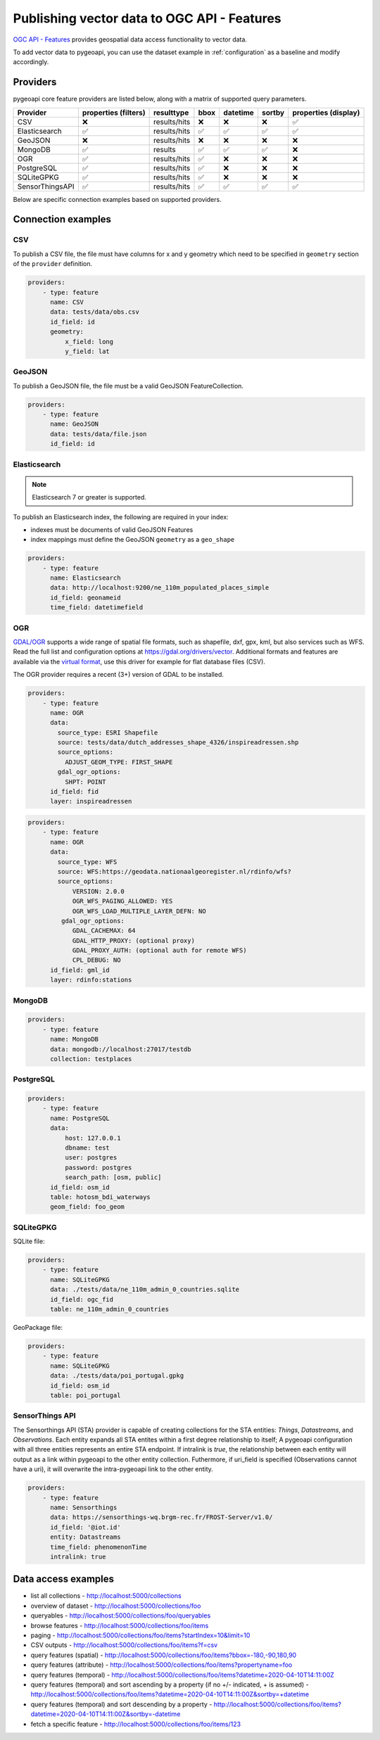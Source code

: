 .. _ogcapi-features:

Publishing vector data to OGC API - Features
============================================

`OGC API - Features`_ provides geospatial data access functionality to vector data.

To add vector data to pygeoapi, you can use the dataset example in :ref:`configuration`
as a baseline and modify accordingly.

Providers
---------

pygeoapi core feature providers are listed below, along with a matrix of supported query
parameters.

.. csv-table::
   :header: Provider, properties (filters), resulttype, bbox, datetime, sortby, properties (display)
   :align: left

   CSV,❌,results/hits,❌,❌,❌,✅
   Elasticsearch,✅,results/hits,✅,✅,✅,✅
   GeoJSON,❌,results/hits,❌,❌,❌,❌
   MongoDB,✅,results,✅,✅,✅,❌
   OGR,✅,results/hits,✅,❌,❌,❌
   PostgreSQL,✅,results/hits,✅,❌,❌,❌
   SQLiteGPKG,✅,results/hits,✅,❌,❌,❌
   SensorThingsAPI,✅,results/hits,✅,✅,✅,✅


Below are specific connection examples based on supported providers.

Connection examples
-------------------

CSV
^^^

To publish a CSV file, the file must have columns for x and y geometry
which need to be specified in ``geometry`` section of the ``provider``
definition.

.. code-block:: yaml

   providers:
       - type: feature
         name: CSV
         data: tests/data/obs.csv
         id_field: id
         geometry:
             x_field: long
             y_field: lat


GeoJSON
^^^^^^^

To publish a GeoJSON file, the file must be a valid GeoJSON FeatureCollection.

.. code-block:: yaml

   providers:
       - type: feature
         name: GeoJSON
         data: tests/data/file.json
         id_field: id


Elasticsearch
^^^^^^^^^^^^^

.. note::
   Elasticsearch 7 or greater is supported.


To publish an Elasticsearch index, the following are required in your index:

- indexes must be documents of valid GeoJSON Features
- index mappings must define the GeoJSON ``geometry`` as a ``geo_shape``

.. code-block:: yaml

   providers:
       - type: feature
         name: Elasticsearch
         data: http://localhost:9200/ne_110m_populated_places_simple
         id_field: geonameid
         time_field: datetimefield

OGR
^^^

`GDAL/OGR <https://gdal.org>`_ supports a wide range of spatial file formats, such as shapefile, dxf, gpx, kml,  
but also services such as WFS. Read the full list and configuration options at https://gdal.org/drivers/vector.
Additional formats and features are available via the `virtual format <https://gdal.org/drivers/vector/vrt.html#vector-vrt>`_, 
use this driver for example for flat database files (CSV).

The OGR provider requires a recent (3+) version of GDAL to be installed.

.. code-block:: yaml

    providers:
        - type: feature
          name: OGR
          data:
            source_type: ESRI Shapefile
            source: tests/data/dutch_addresses_shape_4326/inspireadressen.shp
            source_options:
              ADJUST_GEOM_TYPE: FIRST_SHAPE
            gdal_ogr_options:
              SHPT: POINT
          id_field: fid
          layer: inspireadressen


.. code-block:: yaml

    providers:
        - type: feature
          name: OGR
          data:
            source_type: WFS
            source: WFS:https://geodata.nationaalgeoregister.nl/rdinfo/wfs?
            source_options:
                VERSION: 2.0.0
                OGR_WFS_PAGING_ALLOWED: YES
                OGR_WFS_LOAD_MULTIPLE_LAYER_DEFN: NO
             gdal_ogr_options:
                GDAL_CACHEMAX: 64
                GDAL_HTTP_PROXY: (optional proxy)
                GDAL_PROXY_AUTH: (optional auth for remote WFS)
                CPL_DEBUG: NO
          id_field: gml_id
          layer: rdinfo:stations


MongoDB
^^^^^^^

.. todo:: add overview and requirements

.. code-block:: yaml

   providers:
       - type: feature
         name: MongoDB
         data: mongodb://localhost:27017/testdb
         collection: testplaces


PostgreSQL
^^^^^^^^^^

.. todo:: add overview and requirements

.. code-block:: yaml

   providers:
       - type: feature
         name: PostgreSQL
         data:
             host: 127.0.0.1
             dbname: test
             user: postgres
             password: postgres
             search_path: [osm, public]
         id_field: osm_id
         table: hotosm_bdi_waterways
         geom_field: foo_geom


SQLiteGPKG
^^^^^^^^^^

.. todo:: add overview and requirements

SQLite file:

.. code-block:: yaml

   providers:
       - type: feature
         name: SQLiteGPKG
         data: ./tests/data/ne_110m_admin_0_countries.sqlite
         id_field: ogc_fid
         table: ne_110m_admin_0_countries


GeoPackage file:

.. code-block:: yaml

   providers:
       - type: feature
         name: SQLiteGPKG
         data: ./tests/data/poi_portugal.gpkg
         id_field: osm_id
         table: poi_portugal


SensorThings API
^^^^^^^^^^^^^^^^

The Sensorthings API (STA) provider is capable of creating collections for the STA entities: 
`Things`, `Datastreams`, and `Observations`. Each entity expands all STA entites 
within a first degree relationship to itself; A pygeoapi configuration with all three entities represents 
an entire STA endpoint. If intralink is `true`, the relationship between each entity will output as a 
link within pygeoapi to the other entity collection. Futhermore, if uri_field is specified 
(Observations cannot have a uri), it will overwrite the intra-pygeoapi link to the other entity.

.. code-block:: yaml

   providers:
       - type: feature
         name: Sensorthings
         data: https://sensorthings-wq.brgm-rec.fr/FROST-Server/v1.0/
         id_field: '@iot.id'
         entity: Datastreams 
         time_field: phenomenonTime
         intralink: true


Data access examples
--------------------

- list all collections
  - http://localhost:5000/collections
- overview of dataset
  - http://localhost:5000/collections/foo
- queryables
  - http://localhost:5000/collections/foo/queryables
- browse features
  - http://localhost:5000/collections/foo/items
- paging
  - http://localhost:5000/collections/foo/items?startIndex=10&limit=10
- CSV outputs
  - http://localhost:5000/collections/foo/items?f=csv
- query features (spatial)
  - http://localhost:5000/collections/foo/items?bbox=-180,-90,180,90
- query features (attribute)
  - http://localhost:5000/collections/foo/items?propertyname=foo
- query features (temporal)
  - http://localhost:5000/collections/foo/items?datetime=2020-04-10T14:11:00Z
- query features (temporal) and sort ascending by a property (if no +/- indicated, + is assumed)
  - http://localhost:5000/collections/foo/items?datetime=2020-04-10T14:11:00Z&sortby=+datetime
- query features (temporal) and sort descending by a property
  - http://localhost:5000/collections/foo/items?datetime=2020-04-10T14:11:00Z&sortby=-datetime
- fetch a specific feature
  - http://localhost:5000/collections/foo/items/123

.. _`OGC API - Features`: https://www.ogc.org/standards/ogcapi-features
